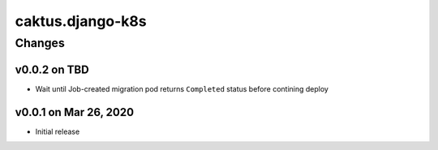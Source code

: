 caktus.django-k8s
=================


Changes
-------


v0.0.2 on TBD
~~~~~~~~~~~~~~~~~~~~~~

* Wait until Job-created migration pod returns ``Completed`` status before contining deploy


v0.0.1 on Mar 26, 2020
~~~~~~~~~~~~~~~~~~~~~~

* Initial release
